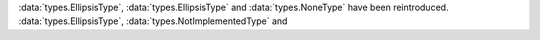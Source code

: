 :data:`types.EllipsisType`, :data:`types.EllipsisType` and
:data:`types.NoneType` have been reintroduced.
:data:`types.EllipsisType`, :data:`types.NotImplementedType` and

